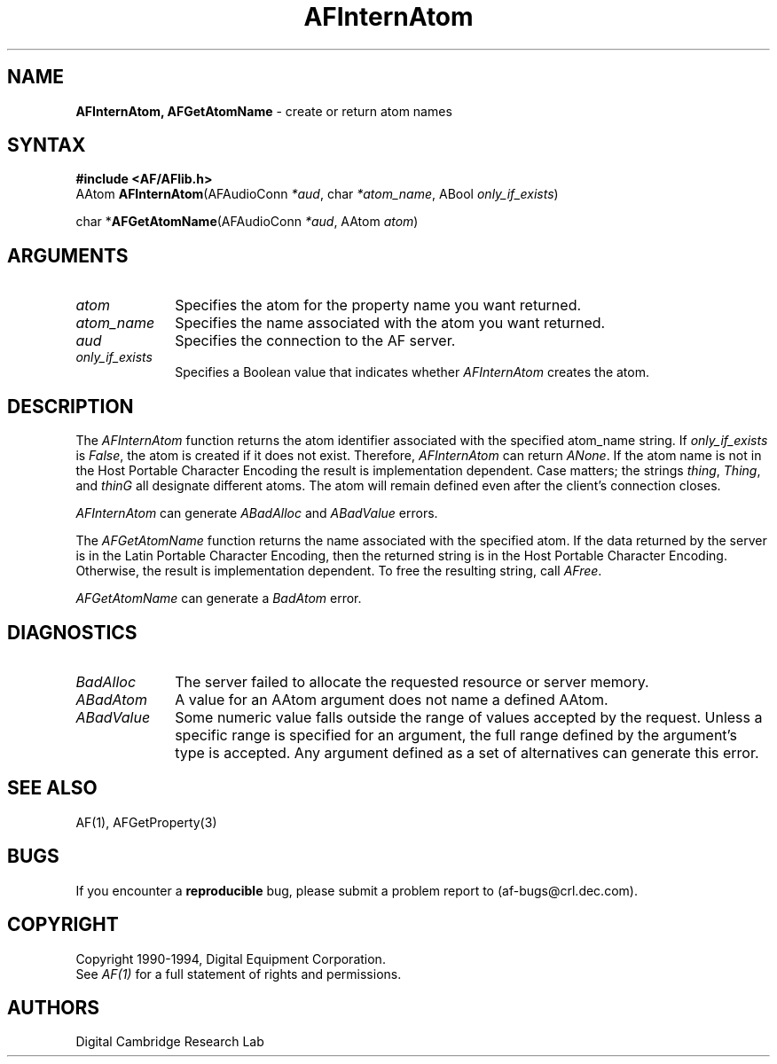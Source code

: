 .ds xL AFlib \- C Language AF Interface
.na
.de Ds
.nf
.\\$1D \\$2 \\$1
.ft 1
.\".ps \\n(PS
.\".if \\n(VS>=40 .vs \\n(VSu
.\".if \\n(VS<=39 .vs \\n(VSp
..
.de De
.ce 0
.if \\n(BD .DF
.nr BD 0
.in \\n(OIu
.if \\n(TM .ls 2
.sp \\n(DDu
.fi
..
.de FD
.LP
.KS
.TA .5i 3i
.ta .5i 3i
.nf
..
.de FN
.fi
.KE
.LP
..
.de IN		\" send an index entry to the stderr
..
.de C{
.KS
.nf
.D
.\"
.\"	choose appropriate monospace font
.\"	the imagen conditional, 480,
.\"	may be changed to L if LB is too
.\"	heavy for your eyes...
.\"
.ie "\\*(.T"480" .ft L
.el .ie "\\*(.T"300" .ft L
.el .ie "\\*(.T"202" .ft PO
.el .ie "\\*(.T"aps" .ft CW
.el .ft R
.ps \\n(PS
.ie \\n(VS>40 .vs \\n(VSu
.el .vs \\n(VSp
..
.de C}
.DE
.R
..
.de Pn
.ie t \\$1\fB\^\\$2\^\fR\\$3
.el \\$1\fI\^\\$2\^\fP\\$3
..
.de ZN
.ie t \fB\^\\$1\^\fR\\$2
.el \fI\^\\$1\^\fP\\$2
..
.de NT
.ne 7
.ds NO Note
.if \\n(.$>$1 .if !'\\$2'C' .ds NO \\$2
.if \\n(.$ .if !'\\$1'C' .ds NO \\$1
.ie n .sp
.el .sp 10p
.TB
.ce
\\*(NO
.ie n .sp
.el .sp 5p
.if '\\$1'C' .ce 99
.if '\\$2'C' .ce 99
.in +5n
.ll -5n
.R
..
.		\" Note End -- doug kraft 3/85
.de NE
.ce 0
.in -5n
.ll +5n
.ie n .sp
.el .sp 10p
..
.ny0
.TH AFInternAtom 3 "Release 1" "AF Version 3" 
.SH NAME
\fBAFInternAtom, AFGetAtomName\fR \- create or return atom names
.SH SYNTAX
\fB#include <AF/AFlib.h>\fP
.br
AAtom \fBAFInternAtom\fP(AFAudioConn \fI*aud\fP, char \fI*atom_name\fP, ABool \fIonly_if_exists\fP)
.LP
char *\fBAFGetAtomName\fP(AFAudioConn \fI*aud\fP, AAtom \fIatom\fP)
.SH ARGUMENTS
.IP \fIatom\fP 1i
Specifies the atom for the property name you want returned.
.IP \fIatom_name\fP 1i
Specifies the name associated with the atom you want returned.
.IP \fIaud\fP 1i
Specifies the connection to the AF server.
.IP \fIonly_if_exists\fP 1i
Specifies a Boolean value that indicates whether
.ZN AFInternAtom
creates the atom.
.SH DESCRIPTION
The
.ZN AFInternAtom
function returns the atom identifier associated with the specified atom_name
string.
If \fIonly_if_exists\fP is 
.ZN False ,
the atom is created if it does not exist.
Therefore,
.ZN AFInternAtom
can return
.ZN ANone .
If the atom name is not in the Host Portable Character Encoding
the result is implementation dependent.
Case matters; the strings \fIthing\fP, \fIThing\fP, and \fIthinG\fP 
all designate different atoms.  
The atom will remain defined even after the client's connection closes.
.LP
.ZN AFInternAtom
can generate
.ZN ABadAlloc 
and
.ZN ABadValue 
errors.
.LP
The
.ZN AFGetAtomName
function returns the name associated with the specified atom.
If the data returned by the server is in the Latin Portable Character Encoding,
then the returned string is in the Host Portable Character Encoding.
Otherwise, the result is implementation dependent.
To free the resulting string,
call
.ZN AFree .
.LP
.ZN AFGetAtomName
can generate a
.ZN BadAtom 
error.
.SH DIAGNOSTICS
.TP 1i
.ZN BadAlloc
The server failed to allocate the requested resource or server memory.
.TP 1i
.ZN ABadAtom
A value for an AAtom argument does not name a defined AAtom.
.TP 1i
.ZN ABadValue
Some numeric value falls outside the range of values accepted by the request.
Unless a specific range is specified for an argument, the full range defined
by the argument's type is accepted.  Any argument defined as a set of
alternatives can generate this error.
.SH "SEE ALSO"
AF(1), AFGetProperty(3)
.br

.SH BUGS
If you encounter a \fBreproducible\fP bug, please 
submit a problem report to (af-bugs@crl.dec.com).
.SH COPYRIGHT
Copyright 1990-1994, Digital Equipment Corporation.
.br
See \fIAF(1)\fP for a full statement of rights and permissions.
.SH AUTHORS
Digital Cambridge Research Lab
